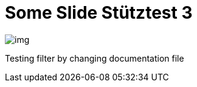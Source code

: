 = Some Slide Stütztest 3
ifndef::imagesdir[:imagesdir: ../images]

image::img.png[]

Testing filter by changing documentation file

